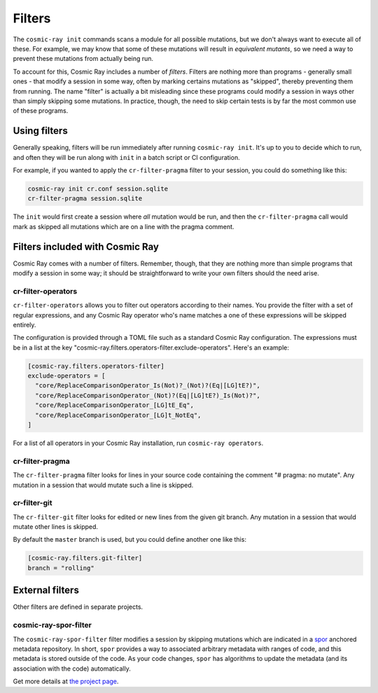 =======
Filters
=======

The ``cosmic-ray init`` commands scans a module for all possible mutations, but we don't always want to execute all of
these. For example, we may know that some of these mutations will result in *equivalent mutants*, so we need a way to
prevent these mutations from actually being run.

To account for this, Cosmic Ray includes a number of *filters*. Filters are nothing more than programs - generally small
ones - that modify a session in some way, often by marking certains mutations as "skipped", thereby preventing them from
running. The name "filter" is actually a bit misleading since these programs could modify a session in ways other than
simply skipping some mutations. In practice, though, the need to skip certain tests is by far the most common use of
these programs.

Using filters
=============

Generally speaking, filters will be run immediately after running ``cosmic-ray init``. It's up to you to decide which to
run, and often they will be run along with ``init`` in a batch script or CI configuration.

For example, if you wanted to apply the ``cr-filter-pragma`` filter to your session, you could do something like this:

.. code-block:: bash

  cosmic-ray init cr.conf session.sqlite
  cr-filter-pragma session.sqlite

The ``init`` would first create a session where *all* mutation would be run, and then the ``cr-filter-pragma`` call
would mark as skipped all mutations which are on a line with the pragma comment.

Filters included with Cosmic Ray
================================

Cosmic Ray comes with a number of filters. Remember, though, that they are nothing more than simple programs that modify
a session in some way; it should be straightforward to write your own filters should the need arise.

cr-filter-operators
-------------------

``cr-filter-operators`` allows you to filter out operators according to their names. You provide the filter with a set
of regular expressions, and any Cosmic Ray operator who's name matches a one of these expressions will be skipped
entirely.

The configuration is provided through a TOML file such as a standard Cosmic Ray configuration. The expressions must be
in a list at the key "cosmic-ray.filters.operators-filter.exclude-operators". Here's an example:

.. code-block:: toml

  [cosmic-ray.filters.operators-filter]
  exclude-operators = [
    "core/ReplaceComparisonOperator_Is(Not)?_(Not)?(Eq|[LG]tE?)",
    "core/ReplaceComparisonOperator_(Not)?(Eq|[LG]tE?)_Is(Not)?",
    "core/ReplaceComparisonOperator_[LG]tE_Eq",
    "core/ReplaceComparisonOperator_[LG]t_NotEq",
  ]

For a list of all operators in your Cosmic Ray installation, run ``cosmic-ray operators``.

cr-filter-pragma
----------------

The ``cr-filter-pragma`` filter looks for lines in your source code containing the comment "# pragma: no mutate". Any
mutation in a session that would mutate such a line is skipped.

cr-filter-git
-------------

The ``cr-filter-git`` filter looks for edited or new lines from the given git branch. Any mutation in a session that
would mutate other lines is skipped.

By default the ``master`` branch is used, but you could define another one like this:

.. code-block:: toml

  [cosmic-ray.filters.git-filter]
  branch = "rolling"

External filters
================

Other filters are defined in separate projects.

cosmic-ray-spor-filter
----------------------

The ``cosmic-ray-spor-filter`` filter modifies a session by skipping mutations which are indicated in a `spor
<https://github.com/abingham/spor>`_ anchored metadata repository. In short, ``spor`` provides a way to associated
arbitrary metadata with ranges of code, and this metadata is stored outside of the code. As your code changes, ``spor``
has algorithms to update the metadata (and its association with the code) automatically.

Get more details at `the project page <https://github.com/abingham/cosmic-ray-spor-filter>`_.

